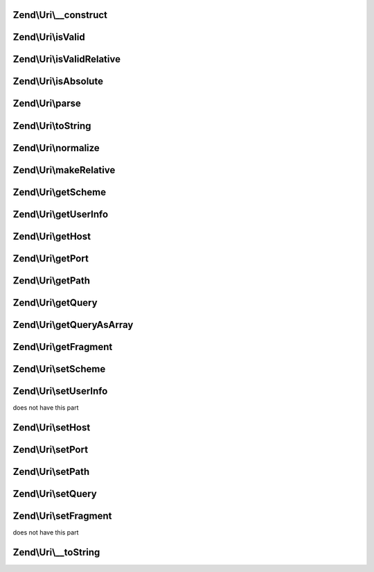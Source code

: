 .. Uri/UriInterface.php generated using docpx on 01/30/13 03:32am


Zend\\Uri\\__construct
======================

.. function:: Zend\Uri\__construct()


    Create a new URI object

    :param Uri|string|null: 

    :throws Exception\InvalidArgumentException: 



Zend\\Uri\\isValid
==================

.. function:: Zend\Uri\isValid()


    Check if the URI is valid
    
    Note that a relative URI may still be valid

    :rtype: bool 



Zend\\Uri\\isValidRelative
==========================

.. function:: Zend\Uri\isValidRelative()


    Check if the URI is a valid relative URI

    :rtype: bool 



Zend\\Uri\\isAbsolute
=====================

.. function:: Zend\Uri\isAbsolute()


    Check if the URI is an absolute or relative URI

    :rtype: bool 



Zend\\Uri\\parse
================

.. function:: Zend\Uri\parse()


    Parse a URI string

    :param string: 

    :rtype: Uri 



Zend\\Uri\\toString
===================

.. function:: Zend\Uri\toString()


    Compose the URI into a string

    :rtype: string 

    :throws: Exception\InvalidUriException 



Zend\\Uri\\normalize
====================

.. function:: Zend\Uri\normalize()


    Normalize the URI
    
    Normalizing a URI includes removing any redundant parent directory or
    current directory references from the path (e.g. foo/bar/../baz becomes
    foo/baz), normalizing the scheme case, decoding any over-encoded
    characters etc.
    
    Eventually, two normalized URLs pointing to the same resource should be
    equal even if they were originally represented by two different strings

    :rtype: Uri 



Zend\\Uri\\makeRelative
=======================

.. function:: Zend\Uri\makeRelative()


    Convert the link to a relative link by substracting a base URI
    
     This is the opposite of resolving a relative link - i.e. creating a
     relative reference link from an original URI and a base URI.
    
     If the two URIs do not intersect (e.g. the original URI is not in any
     way related to the base URI) the URI will not be modified.

    :param Uri|string: 

    :rtype: Uri 



Zend\\Uri\\getScheme
====================

.. function:: Zend\Uri\getScheme()


    Get the scheme part of the URI

    :rtype: string|null 



Zend\\Uri\\getUserInfo
======================

.. function:: Zend\Uri\getUserInfo()


    Get the User-info (usually user:password) part

    :rtype: string|null 



Zend\\Uri\\getHost
==================

.. function:: Zend\Uri\getHost()


    Get the URI host

    :rtype: string|null 



Zend\\Uri\\getPort
==================

.. function:: Zend\Uri\getPort()


    Get the URI port

    :rtype: integer|null 



Zend\\Uri\\getPath
==================

.. function:: Zend\Uri\getPath()


    Get the URI path

    :rtype: string|null 



Zend\\Uri\\getQuery
===================

.. function:: Zend\Uri\getQuery()


    Get the URI query

    :rtype: string|null 



Zend\\Uri\\getQueryAsArray
==========================

.. function:: Zend\Uri\getQueryAsArray()


    Return the query string as an associative array of key => value pairs
    
    This is an extension to RFC-3986 but is quite useful when working with
    most common URI types

    :rtype: array 



Zend\\Uri\\getFragment
======================

.. function:: Zend\Uri\getFragment()


    Get the URI fragment

    :rtype: string|null 



Zend\\Uri\\setScheme
====================

.. function:: Zend\Uri\setScheme()


    Set the URI scheme
    
    If the scheme is not valid according to the generic scheme syntax or
    is not acceptable by the specific URI class (e.g. 'http' or 'https' are
    the only acceptable schemes for the Zend\Uri\Http class) an exception
    will be thrown.
    
    You can check if a scheme is valid before setting it using the
    validateScheme() method.

    :param string: 

    :throws Exception\InvalidUriPartException: 

    :rtype: Uri 



Zend\\Uri\\setUserInfo
======================

.. function:: Zend\Uri\setUserInfo()


    Set the URI User-info part (usually user:password)

    :param string: 

    :rtype: Uri 

    :throws: Exception\InvalidUriPartException If the schema definition
does not have this part



Zend\\Uri\\setHost
==================

.. function:: Zend\Uri\setHost()


    Set the URI host
    
    Note that the generic syntax for URIs allows using host names which
    are not necessarily IPv4 addresses or valid DNS host names. For example,
    IPv6 addresses are allowed as well, and also an abstract "registered name"
    which may be any name composed of a valid set of characters, including,
    for example, tilda (~) and underscore (_) which are not allowed in DNS
    names.
    
    Subclasses of Uri may impose more strict validation of host names - for
    example the HTTP RFC clearly states that only IPv4 and valid DNS names
    are allowed in HTTP URIs.

    :param string: 

    :throws Exception\InvalidUriPartException: 

    :rtype: Uri 



Zend\\Uri\\setPort
==================

.. function:: Zend\Uri\setPort()


    Set the port part of the URI

    :param integer: 

    :rtype: Uri 



Zend\\Uri\\setPath
==================

.. function:: Zend\Uri\setPath()


    Set the path

    :param string: 

    :rtype: Uri 



Zend\\Uri\\setQuery
===================

.. function:: Zend\Uri\setQuery()


    Set the query string
    
    If an array is provided, will encode this array of parameters into a
    query string. Array values will be represented in the query string using
    PHP's common square bracket notation.

    :param string|array: 

    :rtype: Uri 



Zend\\Uri\\setFragment
======================

.. function:: Zend\Uri\setFragment()


    Set the URI fragment part

    :param string: 

    :rtype: Uri 

    :throws: Exception\InvalidUriPartException If the schema definition
does not have this part



Zend\\Uri\\__toString
=====================

.. function:: Zend\Uri\__toString()


    Magic method to convert the URI to a string

    :rtype: string 



